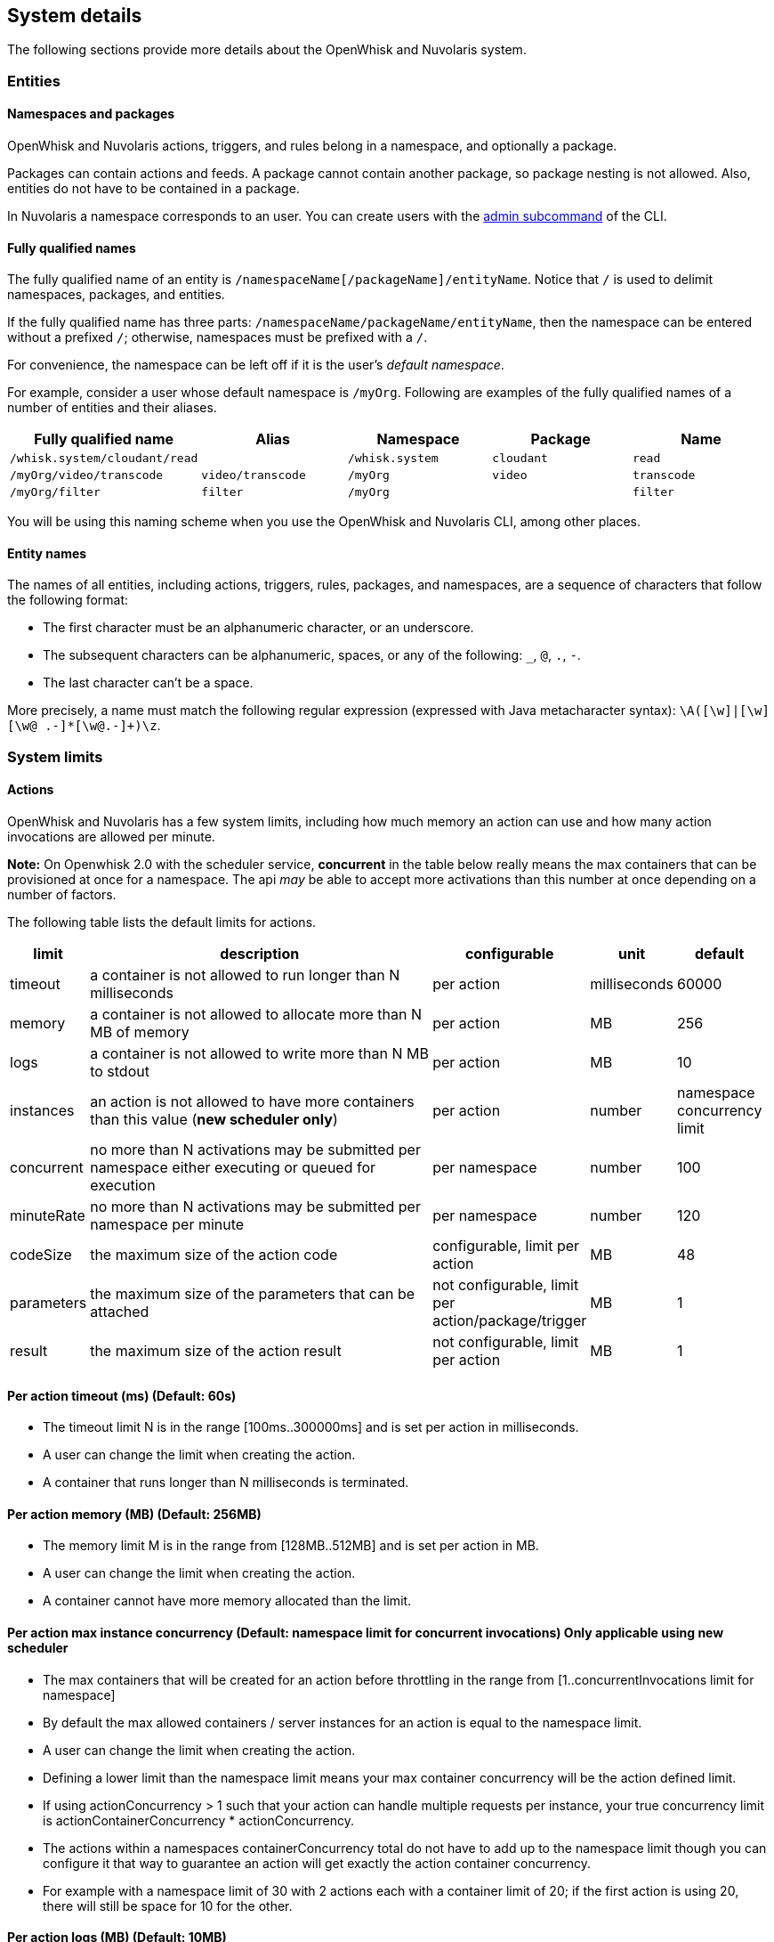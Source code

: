 == System  details

The following sections provide more details about the OpenWhisk and Nuvolaris system.

=== Entities

==== Namespaces and packages

OpenWhisk and Nuvolaris actions, triggers, and rules belong in a namespace, and
optionally a package.

Packages can contain actions and feeds. A package cannot contain another
package, so package nesting is not allowed. Also, entities do not have
to be contained in a package.

In Nuvolaris a namespace corresponds to an user. You can create users with the xref:cli:admin.adoc[admin subcommand] of the CLI.

[#full-qualified-name]
==== Fully qualified names

The fully qualified name of an entity is
`/namespaceName[/packageName]/entityName`. Notice that `/` is used to
delimit namespaces, packages, and entities.

If the fully qualified name has three parts:
`/namespaceName/packageName/entityName`, then the namespace can be
entered without a prefixed `/`; otherwise, namespaces must be prefixed
with a `/`.

For convenience, the namespace can be left off if it is the user’s
_default namespace_.

For example, consider a user whose default namespace is `/myOrg`.
Following are examples of the fully qualified names of a number of
entities and their aliases.

[cols=",,,,",options="header",]
|===
|Fully qualified name |Alias |Namespace |Package |Name
|`/whisk.system/cloudant/read` | |`/whisk.system` |`cloudant` |`read`

|`/myOrg/video/transcode` |`video/transcode` |`/myOrg` |`video`
|`transcode`

|`/myOrg/filter` |`filter` |`/myOrg` | |`filter`
|===

You will be using this naming scheme when you use the OpenWhisk and Nuvolaris CLI,
among other places.

==== Entity names

The names of all entities, including actions, triggers, rules, packages,
and namespaces, are a sequence of characters that follow the following
format:

* The first character must be an alphanumeric character, or an
underscore.
* The subsequent characters can be alphanumeric, spaces, or any of the
following: `_`, `@`, `.`, `-`.
* The last character can’t be a space.

More precisely, a name must match the following regular expression
(expressed with Java metacharacter syntax):
`\A([\w]|[\w][\w@ .-]*[\w@.-]+)\z`.

=== System limits

==== Actions

OpenWhisk and Nuvolaris has a few system limits, including how much memory an action
can use and how many action invocations are allowed per minute.

*Note:* On Openwhisk 2.0 with the scheduler service, *concurrent* in the
table below really means the max containers that can be provisioned at
once for a namespace. The api _may_ be able to accept more activations
than this number at once depending on a number of factors.

The following table lists the default limits for actions.

[width="99%",cols="6%,75%,10%,4%,5%",options="header",]
|===
|limit |description |configurable |unit |default
|timeout |a container is not allowed to run longer than N milliseconds
|per action |milliseconds |60000

|memory |a container is not allowed to allocate more than N MB of memory
|per action |MB |256

|logs |a container is not allowed to write more than N MB to stdout |per
action |MB |10

|instances |an action is not allowed to have more containers than this
value (*new scheduler only*) |per action |number |namespace concurrency
limit

|concurrent |no more than N activations may be submitted per namespace
either executing or queued for execution |per namespace |number |100

|minuteRate |no more than N activations may be submitted per namespace
per minute |per namespace |number |120

|codeSize |the maximum size of the action code |configurable, limit per
action |MB |48

|parameters |the maximum size of the parameters that can be attached
|not configurable, limit per action/package/trigger |MB |1

|result |the maximum size of the action result |not configurable, limit
per action |MB |1
|===

==== Per action timeout (ms) (Default: 60s)

* The timeout limit N is in the range [100ms..300000ms] and is set per
action in milliseconds.
* A user can change the limit when creating the action.
* A container that runs longer than N milliseconds is terminated.

==== Per action memory (MB) (Default: 256MB)

* The memory limit M is in the range from [128MB..512MB] and is set per
action in MB.
* A user can change the limit when creating the action.
* A container cannot have more memory allocated than the limit.

==== Per action max instance concurrency (Default: namespace limit for concurrent invocations) *Only applicable using new scheduler*

* The max containers that will be created for an action before
throttling in the range from [1..concurrentInvocations limit for
namespace]
* By default the max allowed containers / server instances for an action
is equal to the namespace limit.
* A user can change the limit when creating the action.
* Defining a lower limit than the namespace limit means your max
container concurrency will be the action defined limit.
* If using actionConcurrency > 1 such that your action can handle
multiple requests per instance, your true concurrency limit is
actionContainerConcurrency * actionConcurrency.
* The actions within a namespaces containerConcurrency total do not have
to add up to the namespace limit though you can configure it that way to
guarantee an action will get exactly the action container concurrency.
* For example with a namespace limit of 30 with 2 actions each with a
container limit of 20; if the first action is using 20, there will still
be space for 10 for the other.

==== Per action logs (MB) (Default: 10MB)

* The log limit N is in the range [0MB..10MB] and is set per action.
* A user can change the limit when creating or updating the action.
* Logs that exceed the set limit are truncated and a warning is added as
the last output of the activation to indicate that the activation
exceeded the set log limit.

==== Per action artifact (MB) (Default: 48MB)

* The maximum code size for the action is 48MB.
* It is recommended for a JavaScript action to use a tool to concatenate
all source code including dependencies into a single bundled file.

==== Per activation payload size (MB) (Fixed: 1MB)

* The maximum POST content size plus any curried parameters for an
action invocation or trigger firing is 1MB.

==== Per activation result size (MB) (Fixed: 1MB)

* The maximum size of a result returned from an action is 1MB.

==== Per namespace concurrent invocation (Default: 100)

* The number of activations that are either executing or queued for
execution for a namespace cannot exceed 100.
* A user is currently not able to change the limits.

==== Invocations per minute (Fixed: 120)

* The rate limit N is set to 120 and limits the number of action
invocations in one minute windows.
* A user cannot change this limit when creating the action.
* A CLI or API call that exceeds this limit receives an error code
corresponding to HTTP status code `429: TOO MANY REQUESTS`.

==== Size of the parameters (Fixed: 1MB)

* The size limit for the parameters on creating or updating of an
action/package/trigger is 1MB.
* The limit cannot be changed by the user.
* An entity with too big parameters will be rejected on trying to create
or update it.

==== Per Docker action open files ulimit (Fixed: 1024:1024)

* The maximum number of open files is 1024 (for both hard and soft
limits).
* The docker run command use the argument `--ulimit nofile=1024:1024`.
* For more information about the ulimit for open files see the
https://docs.docker.com/engine/reference/commandline/run[docker run]
documentation.

==== Per Docker action processes ulimit (Fixed: 1024)

* The maximum number of processes available to the action container is
1024.
* The docker run command use the argument `--pids-limit 1024`.
* For more information about the ulimit for maximum number of processes
see the https://docs.docker.com/engine/reference/commandline/run[docker
run] documentation.

==== Triggers

Triggers are subject to a firing rate per minute as documented in the
table below.

[width="100%",cols="14%,27%,30%,12%,17%",options="header",]
|===
|limit |description |configurable |unit |default
|minuteRate |no more than N triggers may be fired per namespace per
minute |per user |number |60
|===

==== Triggers per minute (Fixed: 60)

* The rate limit N is set to 60 and limits the number of triggers that
may be fired in one minute windows.
* A user cannot change this limit when creating the trigger.
* A CLI or API call that exceeds this limit receives an error code
corresponding to HTTP status code `429: TOO MANY REQUESTS`.
